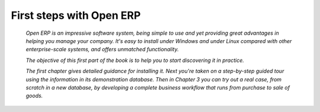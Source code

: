 
First steps with Open ERP
---------------------------

 *Open ERP is an impressive software system, being simple to use and yet providing great advantages in helping you manage your company. It's easy to install under Windows and under Linux compared with other enterprise-scale systems, and offers unmatched functionality.* 

 *The objective of this first part of the book is to help you to start discovering it in practice.* 

 *The first chapter gives detailed guidance for installing it. Next you're taken on a step-by-step guided tour using the information in its demonstration database. Then in Chapter 3 you can try out a real case, from scratch in a new database, by developing a complete business workflow that runs from purchase to sale of goods.* 




.. Copyright © Open Object Press. All rights reserved.

.. You may take electronic copy of this publication and distribute it if you don't
.. change the content. You can also print a copy to be read by yourself only.

.. We have contracts with different publishers in different countries to sell and
.. distribute paper or electronic based versions of this book (translated or not)
.. in bookstores. This helps to distribute and promote the Open ERP product. It
.. also helps us to create incentives to pay contributors and authors using author
.. rights of these sales.

.. Due to this, grants to translate, modify or sell this book are strictly
.. forbidden, unless Tiny SPRL (representing Open Object Presses) gives you a
.. written authorisation for this.

.. Many of the designations used by manufacturers and suppliers to distinguish their
.. products are claimed as trademarks. Where those designations appear in this book,
.. and Open ERP Press was aware of a trademark claim, the designations have been
.. printed in initial capitals.

.. While every precaution has been taken in the preparation of this book, the publisher
.. and the authors assume no responsibility for errors or omissions, or for damages
.. resulting from the use of the information contained herein.

.. Published by Open ERP Press, Grand Rosière, Belgium


